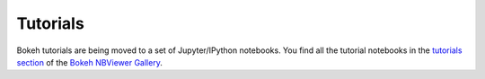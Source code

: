 .. _userguide_tutorials:

Tutorials
=========

.. _about:

Bokeh tutorials are being moved to a set of Jupyter/IPython notebooks. You
find all the tutorial notebooks in the `tutorials section`_ of the
`Bokeh NBViewer Gallery`_.

.. _tutorials section: http://nbviewer.ipython.org/github/bokeh/bokeh-notebooks/blob/master/index.ipynb#Tutorial
.. _Bokeh NBViewer Gallery: http://nbviewer.ipython.org/github/bokeh/bokeh-notebooks/blob/master/index.ipynb

